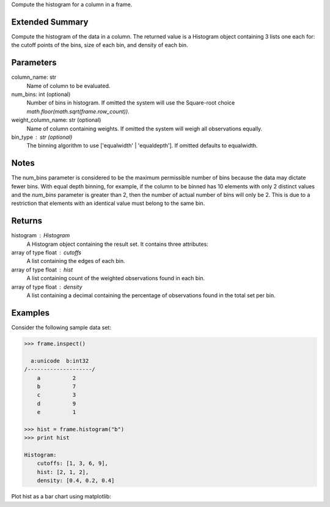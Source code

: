 Compute the histogram for a column in a frame.

Extended Summary
----------------
Compute the histogram of the data in a column.
The returned value is a Histogram object containing 3 lists one each for:
the cutoff points of the bins, size of each bin, and density of each bin.

Parameters
----------
column_name: str
    Name of column to be evaluated.
num_bins: int (optional)
    Number of bins in histogram.
    If omitted the system will use the Square-root choice
    `math.floor(math.sqrt(frame.row_count))`.
weight_column_name: str (optional)
    Name of column containing weights.
    If omitted the system will weigh all observations equally.
bin_type : str (optional)
    The binning algorithm to use ['equalwidth' | 'equaldepth'].
    If omitted defaults to equalwidth.

Notes
-----
The num_bins parameter is considered to be the maximum permissible number
of bins because the data may dictate fewer bins.
With equal depth binning, for example, if the column to be binned has 10
elements with only 2 distinct values and the *num_bins* parameter is
greater than 2, then the number of actual number of bins will only be 2.
This is due to a restriction that elements with an identical value must
belong to the same bin.

Returns
-------
histogram : Histogram
    A Histogram object containing the result set.
    It contains three attributes:

array of type float : cutoffs
    A list containing the edges of each bin.
array of type float : hist
    A list containing count of the weighted observations found in each bin.
array of type float : density
    A list containing a decimal containing the percentage of
    observations found in the total set per bin.

Examples
--------
Consider the following sample data set:

.. code::

    >>> frame.inspect()

      a:unicode  b:int32
    /--------------------/
        a          2
        b          7
        c          3
        d          9
        e          1

    >>> hist = frame.histogram("b")
    >>> print hist

    Histogram:
        cutoffs: [1, 3, 6, 9],
        hist: [2, 1, 2],
        density: [0.4, 0.2, 0.4]


Plot hist as a bar chart using matplotlib:

.. only:: html

    .. code::

        >>> import matplotlib.pyplot as plt

        >>> plt.bar(hist.cutoffs[:1], hist.hist, width=hist.cutoffs[1] - hist.cutoffs[0])

.. only:: latex

    .. code::

        >>> import matplotlib.pyplot as plt

        >>> plt.bar(hist.cutoffs[:1], hist.hist, width=hist.cutoffs[1] - 
        ... hist.cutoffs[0])

